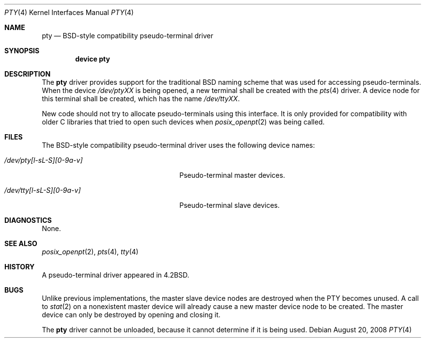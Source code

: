 .\" Copyright (c) 2008 Ed Schouten <ed@FreeBSD.org>
.\" All rights reserved.
.\"
.\" Portions of this software were developed under sponsorship from Snow
.\" B.V., the Netherlands.
.\"
.\" Redistribution and use in source and binary forms, with or without
.\" modification, are permitted provided that the following conditions
.\" are met:
.\" 1. Redistributions of source code must retain the above copyright
.\"    notice, this list of conditions and the following disclaimer.
.\" 2. Redistributions in binary form must reproduce the above copyright
.\"    notice, this list of conditions and the following disclaimer in the
.\"    documentation and/or other materials provided with the distribution.
.\"
.\" THIS SOFTWARE IS PROVIDED BY THE AUTHOR AND CONTRIBUTORS ``AS IS'' AND
.\" ANY EXPRESS OR IMPLIED WARRANTIES, INCLUDING, BUT NOT LIMITED TO, THE
.\" IMPLIED WARRANTIES OF MERCHANTABILITY AND FITNESS FOR A PARTICULAR PURPOSE
.\" ARE DISCLAIMED.  IN NO EVENT SHALL THE AUTHOR OR CONTRIBUTORS BE LIABLE
.\" FOR ANY DIRECT, INDIRECT, INCIDENTAL, SPECIAL, EXEMPLARY, OR CONSEQUENTIAL
.\" DAMAGES (INCLUDING, BUT NOT LIMITED TO, PROCUREMENT OF SUBSTITUTE GOODS
.\" OR SERVICES; LOSS OF USE, DATA, OR PROFITS; OR BUSINESS INTERRUPTION)
.\" HOWEVER CAUSED AND ON ANY THEORY OF LIABILITY, WHETHER IN CONTRACT, STRICT
.\" LIABILITY, OR TORT (INCLUDING NEGLIGENCE OR OTHERWISE) ARISING IN ANY WAY
.\" OUT OF THE USE OF THIS SOFTWARE, EVEN IF ADVISED OF THE POSSIBILITY OF
.\" SUCH DAMAGE.
.\"
.\" $FreeBSD: src/share/man/man4/pty.4,v 1.20.2.1.2.1 2009/10/25 01:10:29 kensmith Exp $
.\"
.Dd August 20, 2008
.Dt PTY 4
.Os
.Sh NAME
.Nm pty
.Nd BSD-style compatibility pseudo-terminal driver
.Sh SYNOPSIS
.Cd "device pty"
.Sh DESCRIPTION
The
.Nm
driver provides support for the traditional BSD naming scheme that was
used for accessing pseudo-terminals.
When the device
.Pa /dev/ptyXX
is being opened, a new terminal shall be created with the
.Xr pts 4
driver.
A device node for this terminal shall be created, which has the name
.Pa /dev/ttyXX .
.Pp
New code should not try to allocate pseudo-terminals using this
interface.
It is only provided for compatibility with older C libraries
that tried to open such devices when
.Xr posix_openpt 2
was being called.
.Sh FILES
The BSD-style compatibility pseudo-terminal driver uses the following
device names:
.Pp
.Bl -tag -width ".Pa /dev/pty[l-sL-S][0-9a-v]"
.It Pa /dev/pty[l-sL-S][0-9a-v]
Pseudo-terminal master devices.
.It Pa /dev/tty[l-sL-S][0-9a-v]
Pseudo-terminal slave devices.
.El
.Sh DIAGNOSTICS
None.
.Sh SEE ALSO
.Xr posix_openpt 2 ,
.Xr pts 4 ,
.Xr tty 4
.Sh HISTORY
A
pseudo-terminal driver appeared in
.Bx 4.2 .
.Sh BUGS
Unlike previous implementations, the master slave device nodes are
destroyed when the PTY becomes unused.
A call to
.Xr stat 2
on a nonexistent master device will already cause a new master device
node to be created.
The master device can only be destroyed by opening and closing it.
.Pp
The
.Nm
driver cannot be unloaded, because it cannot determine if it is being
used.
